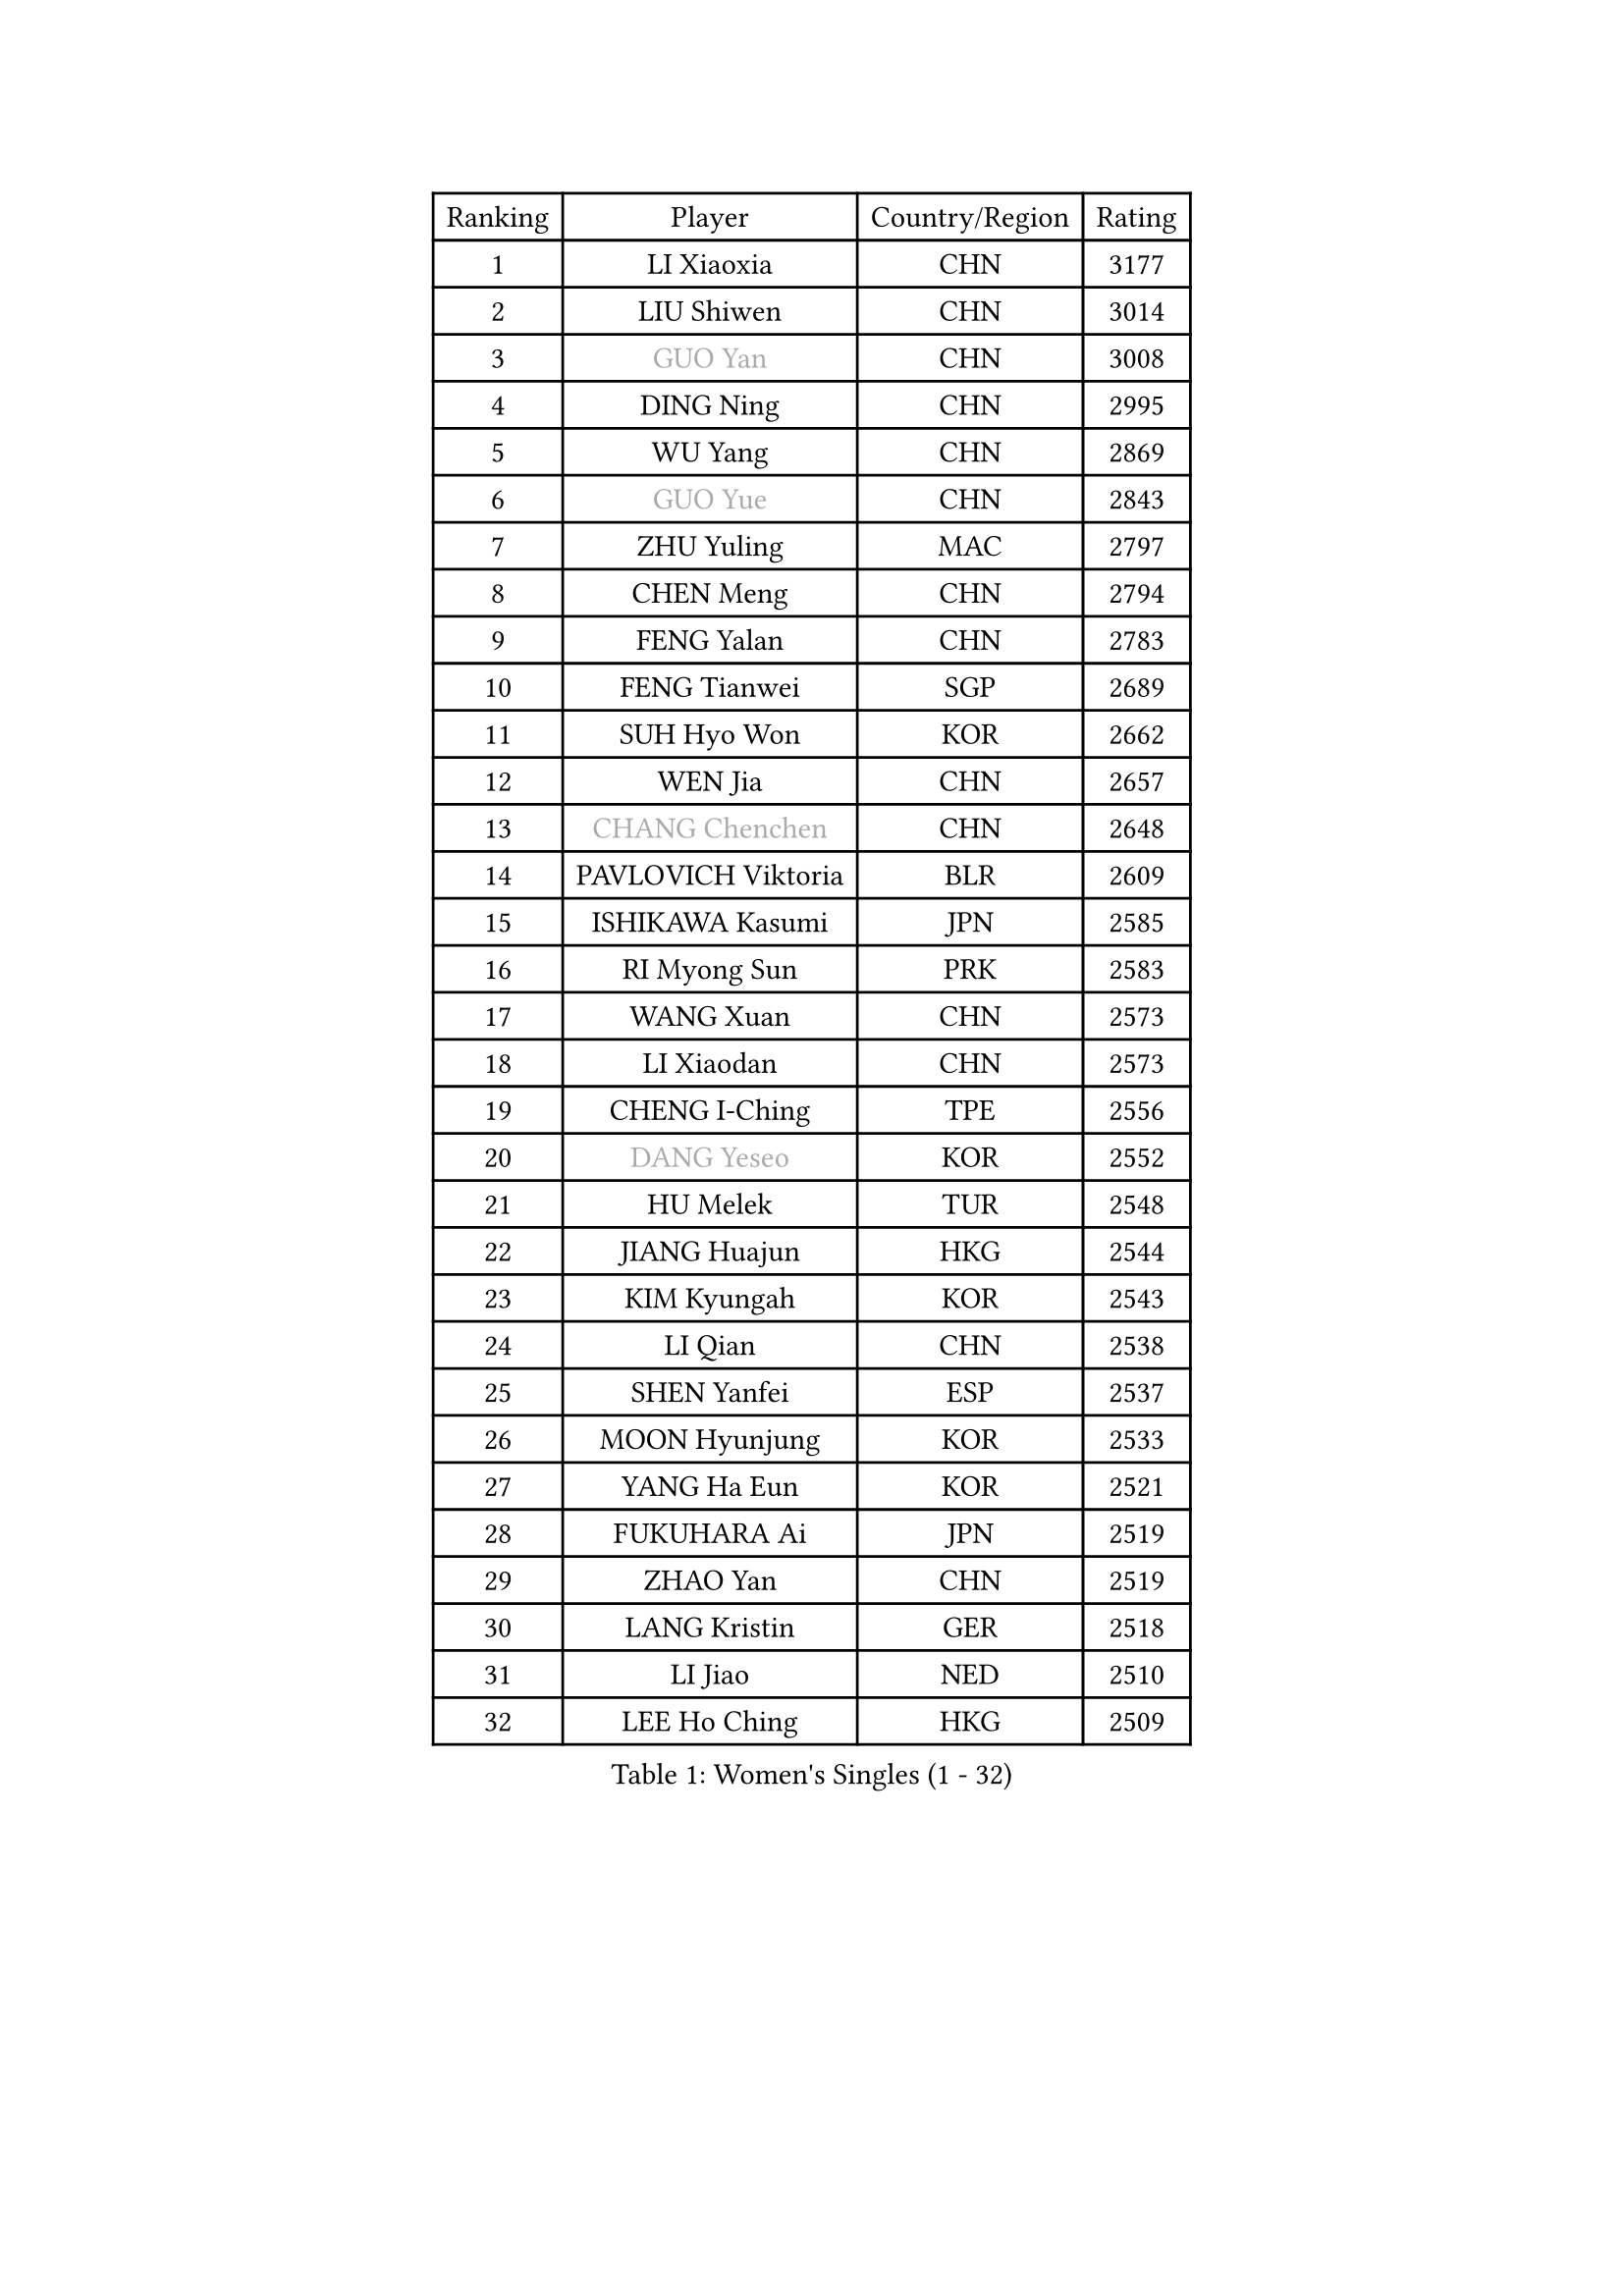 
#set text(font: ("Courier New", "NSimSun"))
#figure(
  caption: "Women's Singles (1 - 32)",
    table(
      columns: 4,
      [Ranking], [Player], [Country/Region], [Rating],
      [1], [LI Xiaoxia], [CHN], [3177],
      [2], [LIU Shiwen], [CHN], [3014],
      [3], [#text(gray, "GUO Yan")], [CHN], [3008],
      [4], [DING Ning], [CHN], [2995],
      [5], [WU Yang], [CHN], [2869],
      [6], [#text(gray, "GUO Yue")], [CHN], [2843],
      [7], [ZHU Yuling], [MAC], [2797],
      [8], [CHEN Meng], [CHN], [2794],
      [9], [FENG Yalan], [CHN], [2783],
      [10], [FENG Tianwei], [SGP], [2689],
      [11], [SUH Hyo Won], [KOR], [2662],
      [12], [WEN Jia], [CHN], [2657],
      [13], [#text(gray, "CHANG Chenchen")], [CHN], [2648],
      [14], [PAVLOVICH Viktoria], [BLR], [2609],
      [15], [ISHIKAWA Kasumi], [JPN], [2585],
      [16], [RI Myong Sun], [PRK], [2583],
      [17], [WANG Xuan], [CHN], [2573],
      [18], [LI Xiaodan], [CHN], [2573],
      [19], [CHENG I-Ching], [TPE], [2556],
      [20], [#text(gray, "DANG Yeseo")], [KOR], [2552],
      [21], [HU Melek], [TUR], [2548],
      [22], [JIANG Huajun], [HKG], [2544],
      [23], [KIM Kyungah], [KOR], [2543],
      [24], [LI Qian], [CHN], [2538],
      [25], [SHEN Yanfei], [ESP], [2537],
      [26], [MOON Hyunjung], [KOR], [2533],
      [27], [YANG Ha Eun], [KOR], [2521],
      [28], [FUKUHARA Ai], [JPN], [2519],
      [29], [ZHAO Yan], [CHN], [2519],
      [30], [LANG Kristin], [GER], [2518],
      [31], [LI Jiao], [NED], [2510],
      [32], [LEE Ho Ching], [HKG], [2509],
    )
  )#pagebreak()

#set text(font: ("Courier New", "NSimSun"))
#figure(
  caption: "Women's Singles (33 - 64)",
    table(
      columns: 4,
      [Ranking], [Player], [Country/Region], [Rating],
      [33], [LI Jie], [NED], [2495],
      [34], [SHAN Xiaona], [GER], [2492],
      [35], [NI Xia Lian], [LUX], [2490],
      [36], [WAKAMIYA Misako], [JPN], [2488],
      [37], [JEON Jihee], [KOR], [2480],
      [38], [KIM Hye Song], [PRK], [2480],
      [39], [#text(gray, "RAO Jingwen")], [CHN], [2477],
      [40], [PARK Seonghye], [KOR], [2464],
      [41], [LI Qian], [POL], [2462],
      [42], [BILENKO Tetyana], [UKR], [2457],
      [43], [LI Chunli], [NZL], [2443],
      [44], [#text(gray, "FUJII Hiroko")], [JPN], [2440],
      [45], [MONTEIRO DODEAN Daniela], [ROU], [2429],
      [46], [LI Xue], [FRA], [2428],
      [47], [LIU Jia], [AUT], [2424],
      [48], [HIRANO Sayaka], [JPN], [2422],
      [49], [PESOTSKA Margaryta], [UKR], [2420],
      [50], [POTA Georgina], [HUN], [2420],
      [51], [GU Yuting], [CHN], [2419],
      [52], [YOON Sunae], [KOR], [2418],
      [53], [MORIZONO Misaki], [JPN], [2414],
      [54], [PASKAUSKIENE Ruta], [LTU], [2411],
      [55], [NONAKA Yuki], [JPN], [2410],
      [56], [SAMARA Elizabeta], [ROU], [2409],
      [57], [LEE I-Chen], [TPE], [2408],
      [58], [SEOK Hajung], [KOR], [2403],
      [59], [JIA Jun], [CHN], [2400],
      [60], [#text(gray, "WU Xue")], [DOM], [2389],
      [61], [XIAN Yifang], [FRA], [2386],
      [62], [WU Jiaduo], [GER], [2386],
      [63], [CHOI Moonyoung], [KOR], [2378],
      [64], [SOLJA Amelie], [AUT], [2373],
    )
  )#pagebreak()

#set text(font: ("Courier New", "NSimSun"))
#figure(
  caption: "Women's Singles (65 - 96)",
    table(
      columns: 4,
      [Ranking], [Player], [Country/Region], [Rating],
      [65], [YANG Xiaoxin], [MON], [2372],
      [66], [LOVAS Petra], [HUN], [2367],
      [67], [VACENOVSKA Iveta], [CZE], [2366],
      [68], [#text(gray, "MISIKONYTE Lina")], [LTU], [2365],
      [69], [TIKHOMIROVA Anna], [RUS], [2363],
      [70], [KOMWONG Nanthana], [THA], [2362],
      [71], [BARTHEL Zhenqi], [GER], [2361],
      [72], [LIU Xi], [CHN], [2361],
      [73], [TIE Yana], [HKG], [2360],
      [74], [EKHOLM Matilda], [SWE], [2360],
      [75], [FUKUOKA Haruna], [JPN], [2359],
      [76], [PARK Youngsook], [KOR], [2357],
      [77], [KIM Jong], [PRK], [2355],
      [78], [TAN Wenling], [ITA], [2354],
      [79], [YAMANASHI Yuri], [JPN], [2353],
      [80], [LIU Gaoyang], [CHN], [2351],
      [81], [WINTER Sabine], [GER], [2351],
      [82], [IVANCAN Irene], [GER], [2348],
      [83], [DAS Ankita], [IND], [2347],
      [84], [RAMIREZ Sara], [ESP], [2345],
      [85], [RI Mi Gyong], [PRK], [2341],
      [86], [NG Wing Nam], [HKG], [2339],
      [87], [LI Jiayi], [CHN], [2335],
      [88], [PARTYKA Natalia], [POL], [2334],
      [89], [LEE Eunhee], [KOR], [2333],
      [90], [YU Mengyu], [SGP], [2331],
      [91], [CHE Xiaoxi], [CHN], [2331],
      [92], [ZHANG Mo], [CAN], [2331],
      [93], [NG Sock Khim], [MAS], [2329],
      [94], [KATO Miyu], [JPN], [2329],
      [95], [HU Limei], [CHN], [2324],
      [96], [KREKINA Svetlana], [RUS], [2324],
    )
  )#pagebreak()

#set text(font: ("Courier New", "NSimSun"))
#figure(
  caption: "Women's Singles (97 - 128)",
    table(
      columns: 4,
      [Ranking], [Player], [Country/Region], [Rating],
      [97], [WANG Chen], [CHN], [2321],
      [98], [ISHIGAKI Yuka], [JPN], [2319],
      [99], [MATSUDAIRA Shiho], [JPN], [2318],
      [100], [HIRANO Miu], [JPN], [2317],
      [101], [#text(gray, "KANG Misoon")], [KOR], [2316],
      [102], [PERGEL Szandra], [HUN], [2314],
      [103], [HAMAMOTO Yui], [JPN], [2313],
      [104], [MU Zi], [CHN], [2313],
      [105], [SOLJA Petrissa], [GER], [2311],
      [106], [#text(gray, "TOTH Krisztina")], [HUN], [2311],
      [107], [LAY Jian Fang], [AUS], [2310],
      [108], [MATSUZAWA Marina], [JPN], [2309],
      [109], [LEE Dasom], [KOR], [2307],
      [110], [#text(gray, "MOLNAR Cornelia")], [CRO], [2305],
      [111], [SZOCS Bernadette], [ROU], [2305],
      [112], [SHIM Serom], [KOR], [2300],
      [113], [CHEN Szu-Yu], [TPE], [2299],
      [114], [HUANG Yi-Hua], [TPE], [2298],
      [115], [ZHENG Jiaqi], [USA], [2297],
      [116], [CHEN TONG Fei-Ming], [TPE], [2297],
      [117], [MIKHAILOVA Polina], [RUS], [2294],
      [118], [ZHANG Lily], [USA], [2292],
      [119], [MITTELHAM Nina], [GER], [2290],
      [120], [GU Ruochen], [CHN], [2289],
      [121], [ITO Mima], [JPN], [2289],
      [122], [YAN Chimei], [SMR], [2287],
      [123], [SUN Jin], [CHN], [2284],
      [124], [STRBIKOVA Renata], [CZE], [2284],
      [125], [ZHENG Shichang], [CHN], [2282],
      [126], [ONO Shiho], [JPN], [2280],
      [127], [HAN Ying], [GER], [2280],
      [128], [DOO Hoi Kem], [HKG], [2280],
    )
  )